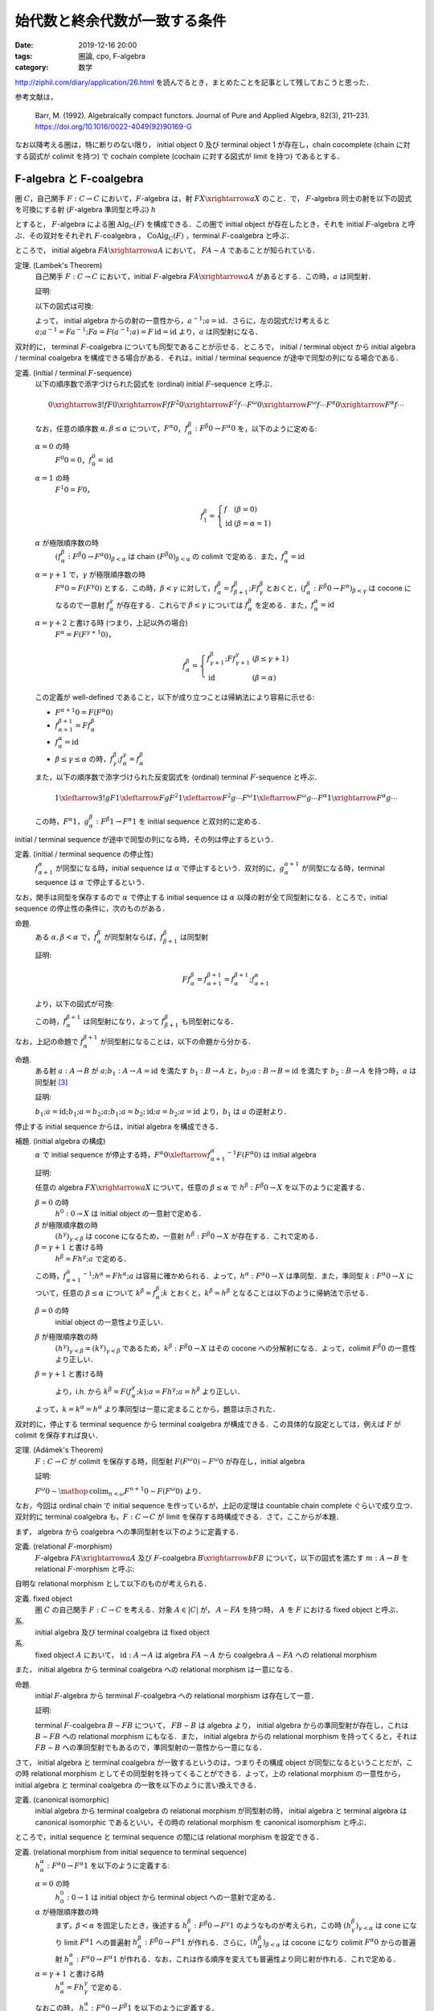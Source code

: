 始代数と終余代数が一致する条件
==============================

:date: 2019-12-16 20:00
:tags: 圏論, cpo, F-algebra
:category: 数学

http://ziphil.com/diary/application/26.html を読んでるとき，まとめたことを記事として残しておこうと思った．

参考文献は，

  Barr, M. (1992). Algebraically compact functors. Journal of Pure and Applied Algebra, 82(3), 211–231. https://doi.org/10.1016/0022-4049(92)90169-G

なお以降考える圏は，特に断りのない限り， initial object 0 及び terminal object 1 が存在し，chain cocomplete (chain に対する図式が colimit を持つ) で cochain complete (cochain に対する図式が limit を持つ) であるとする．

F-algebra と F-coalgebra
------------------------

圏 :math:`C`，自己関手 :math:`F: C \to C` において，:math:`F`-algebra は，射 :math:`F X \xrightarrow{a} X` のこと．で， :math:`F`-algebra 同士の射を以下の図式を可換にする射 (:math:`F`-algebra 準同型と呼ぶ) :math:`h`

.. image:: {attach}algebraic-compact-functor/f-algebra-homomorphism.png
  :alt: :math:`F X_1 \xrightarrow{a_1} X_1`，:math:`F X_2 \xrightarrow{a_2} X_2` に対して，:math:`f \circ a_1 = a_2 \circ F f` を満たす :math:`X_1 \xrightarrow{h} X_2`
  :align: center

とすると， :math:`F`-algebra による圏 :math:`\mathrm{Alg}_C(F)` を構成できる．この圏で initial object が存在したとき，それを initial :math:`F`-algebra と呼ぶ．その双対をそれぞれ :math:`F`-coalgebra ， :math:`\mathrm{CoAlg}_C(F)` ，terminal :math:`F`-coalgebra と呼ぶ．

ところで， initial algebra :math:`F A \xrightarrow{a} A` において， :math:`F A \sim A` であることが知られている．

定理. (Lambek's Theorem)
  自己関手 :math:`F: C \to C` において，initial :math:`F`-algebra :math:`F A \xrightarrow{a} A` があるとする．この時，:math:`a` は同型射．

  証明:

  以下の図式は可換:

  .. image:: {attach}algebraic-compact-functor/initial-f-algebra-iso.png
    :alt: initial algebra に :math:`F` を適用したものを介した， initial algebra から initial algebra への合成射
    :align: center

  よって， initial algebra からの射の一意性から，:math:`a^{-1}; a = \mathrm{id}`．さらに，左の図式だけ考えると :math:`a; a^{-1} = F a^{-1}; F a = F (a^{-1}; a) = F\, \mathrm{id} = \mathrm{id}` より，:math:`a` は同型射になる．

双対的に， terminal :math:`F`-coalgebra についても同型であることが示せる．ところで， initial / terminal object から initial algebra / terminal coalgebra を構成できる場合がある．それは，initial / terminal sequence が途中で同型の列になる場合である．

定義. (initial / terminal :math:`F`-sequence)
  以下の順序数で添字づけられた図式を (ordinal) initial :math:`F`-sequence と呼ぶ．

  .. math::

    0 \xrightarrow{\exists ! f} F 0 \xrightarrow{F f} F^2 0 \xrightarrow{F^2 f} \cdots F^\omega 0 \xrightarrow{F^\omega f} \cdots F^\alpha 0 \xrightarrow{F^\alpha f} \cdots

  なお，任意の順序数 :math:`\alpha, \beta \leq \alpha` について，:math:`F^\alpha 0`，:math:`f^\beta_\alpha: F^\beta 0 \to F^\alpha 0` を，以下のように定める:

  :math:`\alpha = 0` の時
    :math:`F^0 0 = 0`，:math:`f^0_0 = \mathrm{id}`

  :math:`\alpha = 1` の時
    :math:`F^1 0 = F 0`，

    .. math::

      f^\beta_1 = \left\{\begin{array}{ll}
        f &(\beta = 0) \\
        \mathrm{id} &(\beta = \alpha = 1)
      \end{array}\right.

  :math:`\alpha` が極限順序数の時
    :math:`(f^\beta_\alpha: F^\beta 0 \to F^\alpha 0)_{\beta < \alpha}` は chain :math:`(F^\beta 0)_{\beta < \alpha}` の colimit で定める．また，:math:`f^\alpha_\alpha = \mathrm{id}`

  :math:`\alpha = \gamma + 1` で，:math:`\gamma` が極限順序数の時
    :math:`F^\alpha 0 = F (F^\gamma 0)` とする．この時，:math:`\beta < \gamma` に対して，:math:`f^\beta_\alpha = f^\beta_{\beta + 1}; F f^\beta_\gamma` とおくと，:math:`(f^\beta_\alpha: F^\beta 0 \to F^\alpha)_{\beta < \gamma}` は cocone になるので一意射 :math:`f^\gamma_\alpha` が存在する．これらで :math:`\beta \leq \gamma` については :math:`f^\beta_\alpha` を定める．また，:math:`f^\alpha_\alpha = \mathrm{id}`

  :math:`\alpha = \gamma + 2` と書ける時 (つまり，上記以外の場合)
    :math:`F^\alpha = F (F^{\gamma + 1} 0)`，

    .. math::

      f^\beta_\alpha = \left\{\begin{array}{ll}
        f^\beta_{\gamma + 1}; F f^\gamma_{\gamma + 1} &(\beta \leq \gamma + 1) \\
        \mathrm{id} &(\beta = \alpha)
      \end{array}\right.

  この定義が well-defined であること，以下が成り立つことは帰納法により容易に示せる:

  * :math:`F^{\alpha + 1} 0 = F (F^\alpha 0)`
  * :math:`f^{\beta + 1}_{\alpha + 1} = F f^\beta_\alpha`
  * :math:`f^\alpha_\alpha = \mathrm{id}`
  * :math:`\beta \leq \gamma \leq \alpha` の時，:math:`f^\beta_\gamma; f^\gamma_\alpha = f^\beta_\alpha`

  また，以下の順序数で添字づけられた反変図式を (ordinal) terminal :math:`F`-sequence と呼ぶ．

  .. math::

    1 \xleftarrow{\exists ! g} F 1 \xleftarrow{F g} F^2 1 \xleftarrow{F^2 g} \cdots F^\omega 1 \xleftarrow{F^\omega g} \cdots F^\alpha 1 \xrightarrow{F^\alpha g} \cdots

  この時，:math:`F^\alpha 1`，:math:`g^\beta_\alpha: F^\beta 1 \to F^\alpha 1` を initial sequence と双対的に定める．

initial / terminal sequence が途中で同型の列になる時，その列は停止するという．

定義. (initial / terminal sequence の停止性)
  :math:`f^\alpha_{\alpha + 1}` が同型になる時，initial sequence は :math:`\alpha` で停止するという．双対的に，:math:`g^{\alpha + 1}_\alpha` が同型になる時，terminal sequence は :math:`\alpha` で停止するという．

なお，関手は同型を保存するので :math:`\alpha` で停止する initial sequence は :math:`\alpha` 以降の射が全て同型射になる．ところで，initial sequence の停止性の条件に，次のものがある．

命題.
  ある :math:`\alpha, \beta < \alpha` で，:math:`f^\beta_\alpha` が同型射ならば，:math:`f^\beta_{\beta + 1}` は同型射

  証明:

  .. math::

    F f^\beta_\alpha = f^{\beta + 1}_{\alpha + 1} = f^{\beta + 1}_\alpha; f^\alpha_{\alpha + 1}

  より，以下の図式が可換:

  .. image:: {attach}algebraic-compact-functor/initial-sequence-terminates.png
    :alt: :math:`F f^\beta_\alpha = f^{\beta + 1}_\alpha; f^\alpha_{\alpha + 1}`，:math:`f^\beta_\alpha = f^\beta_{\beta + 1}; f^{\beta + 1}_\alpha` への同型射の分解
    :align: center

  この時，:math:`f^{\beta + 1}_\alpha` は同型射になり，よって :math:`f^\beta_{\beta + 1}` も同型射になる．

なお，上記の命題で :math:`f^{\beta + 1}_\alpha` が同型射になることは，以下の命題から分かる．

命題.
  ある射 :math:`a: A \to B` が :math:`a; b_1: A \to A = \mathrm{id}` を満たす :math:`b_1: B \to A` と，:math:`b_2; a: B \to B = \mathrm{id}` を満たす :math:`b_2: B \to A` を持つ時，:math:`a` は同型射 [#notice-split-mono-and-split-epi]_

  証明:

  :math:`b_1; a = \mathrm{id}; b_1; a = b_2; a; b_1; a = b_2; \mathrm{id}; a = b_2; a = \mathrm{id}` より，:math:`b_1` は :math:`a` の逆射より．

停止する initial sequence からは，initial algebra を構成できる．

補題. (initial algebra の構成)
  :math:`\alpha` で initial sequence が停止する時，:math:`F^\alpha 0 \xleftarrow{{f^\alpha_{\alpha + 1}}^{-1}} F (F^\alpha 0)` は initial algebra

  証明:

  任意の algebra :math:`F X \xrightarrow{a} X` について，任意の :math:`\beta \leq \alpha` で :math:`h^\beta: F^\beta 0 \to X` を以下のように定義する．

  :math:`\beta = 0` の時
    :math:`h^0: 0 \to X` は initial object の一意射で定める．

  :math:`\beta` が極限順序数の時
    :math:`(h^\gamma)_{\gamma < \beta}` は cocone になるため，一意射 :math:`h^\beta: F^\beta 0 \to X` が存在する．これで定める．

  :math:`\beta = \gamma + 1` と書ける時
    :math:`h^\beta = F h^\gamma; a` で定める．

  この時，:math:`{f^\alpha_{\alpha + 1}}^{-1}; h^\alpha = F h^\alpha; a` は容易に確かめられる．よって，:math:`h^\alpha: F^\alpha 0 \to X` は準同型．また，準同型 :math:`k: F^\alpha 0 \to X` について，任意の :math:`\beta \leq \alpha` について :math:`k^\beta = f^\beta_\alpha; k` とおくと，:math:`k^\beta = h^\beta` となることは以下のように帰納法で示せる．

  :math:`\beta = 0` の時
    initial object の一意性より正しい．

  :math:`\beta` が極限順序数の時
    :math:`(h^\gamma)_{\gamma < \beta} = (k^\gamma)_{\gamma < \beta}` であるため，:math:`k^\beta: F^\beta 0 \to X` はその cocone への分解射になる．よって，colimit :math:`F^\beta 0` の一意性より正しい．

  :math:`\beta = \gamma + 1` と書ける時
    .. image:: {attach}algebraic-compact-functor/initial-algebra-from-initial-sequence.png
      :alt: :math:`k^\beta = f^{\gamma + 1}_\alpha; k = F f^\gamma_\alpha; F k; a`
      :align: center

    より，i.h. から :math:`k^\beta = F (f^\gamma_\alpha; k); a = F h^\gamma; a = h^\beta` より正しい．

  よって，:math:`k = k^\alpha = h^\alpha` より準同型は一意に定まることから，題意は示された．

双対的に，停止する terminal sequence から terminal coalgebra が構成できる．この具体的な設定としては，例えば :math:`F` が colimit を保存すれば良い．

定理. (Adámek's Theorem)
  :math:`F: C \to C` が colimit を保存する時，同型射 :math:`F (F^\omega 0) \sim F^\omega 0` が存在し，initial algebra

  証明:

  :math:`F^\omega 0 \sim \mathop{\mathrm{colim}}_{n < \omega} F^{n + 1} 0 \sim F (F^\omega 0)` より．

なお，今回は ordinal chain で initial sequence を作っているが，上記の定理は countable chain complete ぐらいで成り立つ．双対的に terminal coalgebra も，:math:`F: C \to C` が limit を保存する時構成できる．さて，ここからが本題．

まず， algebra から coalgebra への準同型射を以下のように定義する．

定義. (relational :math:`F`-morphism)
  :math:`F`-algebra :math:`F A \xrightarrow{a} A` 及び :math:`F`-coalgebra :math:`B \xrightarrow{b} F B` について，以下の図式を満たす :math:`m: A \to B` を relational :math:`F`-morphism と呼ぶ:

  .. image:: {attach}algebraic-compact-functor/relational-f-morphism.png
    :alt: :math:`a; m; b = F m`
    :align: center

自明な relational morphism として以下のものが考えられる．

定義. fixed object
  圏 :math:`C` の自己関手 :math:`F: C \to C` を考える．対象 :math:`A \in |C|` が， :math:`A \sim F A` を持つ時， :math:`A` を :math:`F` における fixed object と呼ぶ．

系.
  initial algebra 及び terminal coalgebra は fixed object

系.
  fixed object :math:`A` において， :math:`\mathrm{id}: A \to A` は algebra :math:`F A \sim A` から coalgebra :math:`A \sim F A` への relational morphism

また， initial algebra から terminal coalgebra への relational morphism は一意になる．

命題.
  initial :math:`F`-algebra から terminal :math:`F`-coalgebra への relational morphism は存在して一意．

  証明:

  terminal :math:`F`-coalgebra :math:`B \sim F B` について， :math:`F B \sim B` は algebra より， initial algebra からの準同型射が存在し，これは :math:`B \sim F B` への relational morphism にもなる．また， initial algebra からの relational morphism を持ってくると，それは :math:`F B \sim B` への準同型射でもあるので，準同型射の一意性から一意になる．

さて， initial algebra と terminal coalgebra が一致するというのは，つまりその構成 object が同型になるということだが，この時 relational morphism としてその同型射を持ってくることができる．よって，上の relational morphism の一意性から， initial algebra と terminal coalgebra の一致を以下のように言い換えできる．

定義. (canonical isomorphic)
  initial algebra から terminal coalgebra の relational morphism が同型射の時， initial algebra と terminal algebra は canonical isomorphic であるといい，その時の relational morphism を canonical isomorphism と呼ぶ．

ところで，initial sequence と terminal sequence の間には relational morphism を設定できる．

定義. (relational morphism from initial sequence to terminal sequence)
  :math:`h^\alpha_\alpha: F^\alpha 0 \to F^\alpha 1` を以下のように定義する:

  :math:`\alpha = 0` の時
    :math:`h^0_0: 0 \to 1` は initial object から terminal object への一意射で定める．

  :math:`\alpha` が極限順序数の時
    まず，:math:`\beta < \alpha` を固定したとき，後述する :math:`h^\beta_\gamma: F^\beta 0 \to F^\gamma 1` のようなものが考えられ，この時 :math:`(h^\beta_\gamma)_{\gamma < \alpha}` は cone になり limit :math:`F^\alpha 1` への普遍射 :math:`h^\beta_\alpha: F^\beta 0 \to F^\alpha 1` が作れる．さらに，:math:`(h^\beta_\alpha)_{\beta < \alpha}` は cocone になり colimit :math:`F^\alpha 0` からの普遍射 :math:`h^\alpha_\alpha: F^\alpha 0 \to F^\alpha 1` が作れる．なお，これは作る順序を変えても普遍性より同じ射が作れる．これで定める．

  :math:`\alpha = \gamma + 1` と書ける時
    :math:`h^\alpha_\alpha = F h^\gamma_\gamma` で定める．

  なおこの時， :math:`h^\alpha_\beta: F^\alpha 0 \to F^\beta 1` を以下のように定義する．

  .. math::

    h^\alpha_\beta = \left\{\begin{array}{ll}
      f^\alpha_\beta; h^\beta_\beta &(\alpha < \beta) \\
      h^\alpha_\alpha &(\alpha = \beta) \\
      h^\alpha_\alpha; g^\alpha_\beta &(\alpha > \beta)
    \end{array}\right.

ところで，全ての relational morphism は，initial sequence から terminal sequence への relational morphism に分解できる．

命題.
  algebra :math:`F A \xrightarrow{a} A`，coalgebra :math:`B \xrightarrow{b} F B` について，relational morphism :math:`m: A \to B` が存在する時，initial algebra の構成の補題と同様の作り方で :math:`h^\alpha: F^\alpha 0 \to A` を作成し，双対的に :math:`h_\alpha: B \to F^\alpha 1` を作成した時，:math:`h^\alpha_\alpha = h^\alpha; m; h_\alpha`

  証明:

  :math:`\alpha` に関する帰納法で示す．

  :math:`\alpha = 0` の時
    initial object の一意性から正しい．

  :math:`\alpha` が極限順序数の時
    :math:`h^\alpha_\alpha` の定義と limit，colimit の一意性，i.h. から正しい．

  :math:`\alpha = \gamma + 1` と書ける時
    以下が可換になるので，i.h. から :math:`h^\alpha_\alpha = F h^\gamma_\gamma = F h^\gamma; F m; F h_\gamma = h^\alpha; m; h_\alpha` より正しい．

    .. image:: {attach}algebraic-compact-functor/ordinal-cond-for-relational-from-ini-to-ter.png
      :alt: :math:`h^\gamma; m; h_\gamma = f^\gamma_{\gamma + 1}; F h^\gamma; F m; F h_\gamma; g^{\gamma + 1}_\gamma`
      :align: center

ここまでが準備．

Algebraically Compact
---------------------

initial algebra と terminal coalgebra が一致するような functor を， algebraically compact と呼ぶ．

定義. (algebraically compact functor)
  圏 :math:`C` に対して，自己関手 :math:`F: C \to C` が initial :math:`F`-algebra と terminal :math:`F`-algebra を持ち，canonical isomorphic になる時，:math:`F` は algebraically compact だと呼ぶ．また，:math:`F` が fixed object を持つならば algebraically compact である時，条件付き algebraically compact であると呼ぶ．

ところで， initial algebra や terminal coalgebra は fixed object なので， fixed object がないというのはつまり，関手が initial algebra や terminal coalgebra をそもそも作れる構造を持っていないということになる．つまり，条件付き algebraically compact とは，関手がそもそも initial algebra や terminal coalgebra を持てる構造にある前提で，その一致性があるというものになる．前の系を思い出すと， fixed object があれば relational morphism は作れるので，後重要なのは initial sequence の colimit と terminal sequence の limit が一致するかということになる．なお，自明だが algebraically compact なら条件付き algebraically compact である．

ついでに， category に対してのざっくりとした algebraically compact 性も定められている．

定義. (algebraically compact category)
  圏 :math:`C` に対して，任意の自己関手 :math:`F: C \to C` が algebraically compact である時， :math:`C` を algebraically compact と呼ぶ．また，任意の fixed object を持つ :math:`F: C \to C` が algebraically compact である時， :math:`C` を条件付き algebraically compact であると呼ぶ．

定義. (algebraically complete category)
  圏 :math:`C` に対して，任意の自己関手 :math:`F: C \to C` が initial :math:`F`-algebra を持つ時， :math:`C` を algebraically complete と呼ぶ．

algebraically complete というのは Fleyd が導入した言葉 [#fleyd-1991]_ ．なお，algebraically compact category は algebraically complete category．さて，具体的にどういう条件下だと algebraically compact になるんだろうか？ 1つの条件としては，以下のものがある．

定理. (algebraically compact の十分条件)
  :math:`F: C \to C` について，以下を満たす時 :math:`F` は algebraically compact

  * ある :math:`\alpha_0` が存在して，任意の :math:`\alpha > \alpha_0` で :math:`h^\alpha_\alpha: F^\alpha 0 \to F^\alpha 1` が同型射
  * ある algebra :math:`F A \xrightarrow{a} A` 及び coalgebra :math:`B \xrightarrow{b} F B` の間の relational morphism :math:`A \xrightarrow{m} B` が存在する

  証明:

  この時，任意の :math:`\alpha > \alpha_0` で :math:`h^\alpha; m; h_\alpha = h^\alpha_\alpha` が同型射になる．

ところで，ここから条件付き algebraically compact の条件が以下のようになることも分かる．

系. (条件付き algebraically compact の十分条件)
  :math:`F: C \to C` について， :math:`h^\infty_\infty: F^\infty 0 \to F^\infty 1` が同型射である時， :math:`F` は条件付き algebraically compact

  証明:

  fixed object の relational morphism が取れるため．

つまり，ある functor が fixed object を持つ，つまり initial algebra や terminal coalgebra を持てる構造になっていた時， initial sequence から terminal sequence の対応が同型射に落とし込める状況であればいいということになる．

具体例
------

では， initial algebra から terminal coalgebra への対応が同型になる状況は具体的にどういう状況なのかを見ていく．

補題.
  CPO enriched な圏 :math:`C` ，自己関手 :math:`C` (CPO enriched とは限らない) において，以下を満たす :math:`(F^n 1 \xrightarrow{l^n_{n + 1}} F^{n + 1} 0)_{n \in \mathbb{N}}` が存在するとする:

  .. image:: {attach}algebraic-compact-functor/morphism-from-terminal-to-initial-seq.png
    :alt: :math:`l^n_{n + 1}: F^n 1 \to F^{n + 1} 0`
    :align: center

  * 任意の :math:`n \in \mathbb{N}` で， :math:`h^n_n; l^n_{n + 1} = f^n_{n + 1}`
  * 任意の :math:`n \in \mathbb{N}` で， :math:`g^{n + 1}_n; l^n_{n + 1}; h^{n + 1}_{n + 1} \sqsubseteq \mathrm{id}`
  * 任意の :math:`n \in \mathbb{N}` で， :math:`l^n_{n + 1}; h^{n + 1}_{n + 1}; g^{n + 1}_n = \mathrm{id}`

  この時， :math:`F^\infty 0 \sim F^\infty 1`

  証明:

  :math:`F^\infty 0` が terminal sequence の limit であることを示せば， limit の一意性から言える．さて， cone :math:`(\alpha_n: X \to F^n 1)_n` を取ってきたとき，この cone から :math:`(h^\infty_\infty; g^\infty_n: F^\infty 0 \to F^n 1)_n` への普遍射が :math:`\alpha_\infty = \bigsqcup_m \alpha_m; l^m_{m + 1}; f^{m + 1}_\infty` であることを示す．

  さて，まず任意の :math:`n \in \mathbb{N}` に対して :math:`\alpha_\infty = \bigsqcup_{m > n} \alpha_m; l^m_{m + 1}; f^{m + 1}_\infty` ，つまり :math:`(\alpha_m; l^m_{m + 1}; f^{m + 1}_\infty)_m` が単調増加であることを示す．

  .. math::

    \begin{array}{ll}
      \alpha_m; l^m_{m + 1}; f^{m + 1}_\infty
      &= \alpha_{m + 1}; g^{m + 1}_m; l^m_{m + 1}; f^{m + 1}_{m + 2}; f^{m + 2}_\infty \\
      &= \alpha_{m + 1}; g^{m + 1}_m; l^m_{m + 1}; h^{m + 1}_{m + 1}; l^{m + 1}_{m + 2}; f^{m + 2}_\infty \\
      &\sqsubseteq \alpha_{m + 1}; \mathrm{id} ;l^{m + 1}_{m + 2}; f^{m + 2}_\infty \\
      &= \alpha_{m + 1}; l^{m + 1}_{m + 2}; f^{m + 2}_\infty
    \end{array}

  ここから可換性を以下のように示せる:

  .. math::

    \begin{array}{ll}
      \alpha_\infty; h^\infty_\infty; g^\infty_n
      &= (\bigsqcup_m \alpha_m; l^m_{m + 1}; f^{m + 1}_\infty); h^\infty_\infty; g^\infty_n \\
      &= \bigsqcup_{m > n} \alpha_m; l^m_{m + 1}; f^{m + 1}_\infty; h^\infty_\infty; g^\infty_n \\
      &= \bigsqcup_{m > n} \alpha_m; l^m_{m + 1}; h^{m + 1}_\infty; g^\infty_n \\
      &= \bigsqcup_{m > n} \alpha_m; l^m_{m + 1}; h^{m + 1}_{m + 1}; g^{m + 1}_n \\
      &= \bigsqcup_{m > n} \alpha_m; l^m_{m + 1}; h^{m + 1}_{m + 1}; g^{m + 1}_m; g^m_n \\
      &= \bigsqcup_{m > n} \alpha_m; \mathrm{id}; g^m_n \\
      &= \bigsqcup_{m > n} \alpha_n \\
      &= \alpha_n
    \end{array}

  さて，分解射 :math:`\alpha'_\infty: X \to F^\infty 0` を持ってきた時，

  .. math::

    \begin{array}{ll}
      \alpha_\infty
      &= \bigsqcup_m \alpha_m; l^m_{m + 1}; f^{m + 1}_\infty \\
      &= \bigsqcup_m \alpha'_\infty; h^\infty_\infty; g^\infty_m; l^m_{m + 1}; f^{m + 1}_\infty \\
      &= \bigsqcup_m \alpha'_\infty; h^\infty_\infty; g^\infty_m; l^m_{m + 1}; f^{m + 1}_\infty \\
      &= \alpha'_\infty; (\bigsqcup_m h^\infty_\infty; g^\infty_m; l^m_{m + 1}; f^{m + 1}_\infty)
    \end{array}

  となる．ここで，

  .. math::

    \begin{array}{ll}
      f^n_\infty; (\bigsqcup_m h^\infty_\infty; g^\infty_m; l^m_{m + 1}; f^{m + 1}_\infty)
      &= \bigsqcup_{m > n} f^n_m; h^m_m; l^m_{m + 1}; f^{m + 1}_\infty \\
      &= \bigsqcup_{m > n} f^n_m; f^m_{m + 1}; f^{m + 1}_\infty \\
      &= \bigsqcup_{m > n} f^n_\infty \\
      &= f^n_\infty
    \end{array}

  より， colimit の普遍射の一意性から :math:`\bigsqcup_m h^\infty_\infty; g^\infty_m; l^m_{m + 1}; f^{m + 1}_\infty = \mathrm{id}` ．よって， :math:`\alpha'_\infty = \alpha_\infty` より普遍射の一意性が示せる．

命題.
  CPO enriched な圏 :math:`C` ， order enriched な関手 :math:`F: C \to C` について， :math:`T 1 \xrightarrow{g^1_0} 1 \xrightarrow{l} F 0 \xrightarrow{h^1_1} F 1 \sqsubseteq \mathrm{id}` を満たす :math:`l: 1 \to F 0` が与えられた時， :math:`F^\infty 0 \sim F^\infty 1`

  証明:

  :math:`l^n_{n + 1} = F^n l` とした時，それが上の補題の条件を満たすことを，数学的帰納法で確認する．

  * :math:`n = 0` の時，一意性より :math:`f^0_{n + 1} = \bot` ， :math:`\mathrm{id}: 1 \to 1 = \bot` より成り立つ．
  * :math:`n = m` の時成り立つと仮定すると， :math:`n = m + 1` の時，

    * :math:`h^n_n; l^n_{n + 1} = F h^m_m; F l^m_{m + 1} = F (h^m_m; l^m_{m + 1}) = F f^m_{m + 1} = f^n_{n + 1}`
    * :math:`g^{n + 1}_n; l^n_{n + 1}; h^{n + 1}_{n + 1} = F (g^{m + 1}_m; l^m_{m + 1}; h^{m + 1}_{m + 1}) \sqsubseteq F\, \mathrm{id} = \mathrm{id}`
    * :math:`l^n_{n + 1}; h^{n + 1}_{n + 1}; g^{n + 1}_n = F (l^m_{m + 1}; h^{m + 1}_{m + 1}; g^{m + 1}_m) = F\, \mathrm{id} = \mathrm{id}`

    より成り立つ．

定理.
  CPO enriched な圏 :math:`C` ， order enriched な関手 :math:`F: C \to C` について， :math:`T 1 \xrightarrow{g^1_0} 1 \xrightarrow{l} F 0 \xrightarrow{h^1_1} F 1 \sqsubseteq \mathrm{id}` を満たす :math:`l: 1 \to F 0` が与えられる時， :math:`F` は条件付き algebraically compact ．

  証明:

  上の命題から :math:`F^\infty 0 \sim F^\infty 1` より．

つまり， CPO enriched な状況で， terminal sequence から initial sequence への対応を， :math:`\mathrm{id}` すれすれにいい感じに作れれば良いという感じ．ところで，この対応は pointed CPO の場合 bottom を持ってくることで作れる．

定理.
  pointed CPO enriched な圏 :math:`C` ， order enriched な関手 :math:`F: C \to C` について， :math:`F` は条件付き algebraically compact ．

  証明:

  :math:`l: 1 \to F 0 = \bot` で持ってきた時， :math:`T 1 \xrightarrow{g^1_0} 1 \xrightarrow{l} F 0 \xrightarrow{h^1_1} F 1 = \bot \sqsubseteq \mathrm{id}` より．

さて，今圏は initial / terminal object を持ち， chain cocomplete / cochain complete としているが，空でない pointed CPO enriched な圏においては， chain cocomplete であれば null object (initial でも terminal でもある object) の存在を示せる．

命題.
  空でない pointed CPO enriched な圏 :math:`C` において， chain cocomplete なら null object が存在する．

  証明:

  空でないため圏から object :math:`A \in |C|` を適当に一つ持ってこれる．この時，以下の chain が作れる:

  .. math::

    A \xrightarrow{\bot} A \xrightarrow{\bot} \cdots

  この colimit :math:`A_\infty` を考える．この構成射は :math:`A \xrightarrow{u} A_\infty = A \xrightarrow{\bot} A \xrightarrow{u'} A_\infty = A \xrightarrow{\bot} A_\infty` より， :math:`\bot: A \to A_\infty` になる．任意の :math:`X \in |C|` について， :math:`A \xrightarrow{\bot} X` は cocone になる．この時， colimit からの普遍射 :math:`\alpha: A_\infty \to X` が存在する．また， :math:`\alpha': A_\infty \to X` が存在した時， :math:`A \xrightarrow{\bot} A_\infty \xrightarrow{\alpha'} X = A \xrightarrow{\bot} X` より分解射になる．この時， colimit の普遍性より :math:`\alpha = \alpha'` である．よって， :math:`A_\infty` は initial object になる．

  また， :math:`X \xrightarrow{\beta} A_\infty` があった時， :math:`X \xrightarrow{\beta} A_\infty = X \xrightarrow{\beta} A_\infty \xrightarrow{\mathrm{id} = \bot} A_\infty = X \xrightarrow{\bot} A_\infty` より，任意の :math:`X \in |C|` について :math:`\beta: X \to A_\infty` も一意に存在する．よって， :math:`A_\infty` は terminal object にもなる．

よって，空でない pointed CPO enriched な圏であれば， chain cocomplete を仮定するだけで良い．ところで，ここまでは条件付き algebraically compact ，つまり fixed object を持つ関手のみを対象にしてきたが，関手が CPO enriched ，つまり sup も保存するならば algebraically compact であることが言える．

定理.
  pointed CPO enriched な圏 :math:`C` ， CPO enriched な関手 :math:`F: C \to C` について， :math:`F` は algebraically compact ．

  証明:

  :math:`l: 1 \to F 0 = \bot` で持ってきた時， :math:`F^\infty 0 \sim F^\infty 1` より，後は :math:`F (F^\infty 0) \sim F^\infty 0` を示せばよい．で， :math:`F (F^\infty 0)` が initial sequence の colimit であることを示せば， colimit の一意性から :math:`F (F^\infty 0) \sim F^\infty 0` が言える．なので， colimit であることを示す．

  構成射を

  .. math::

    f'^n_\infty = \begin{array}{ll}
      0 \xrightarrow{!} F (F^\infty 0) &(n = 0) \\
      F f^m_\infty &(n = m + 1)
    \end{array}

  で作る． cocone :math:`(\alpha_n: F^n 0 \to X)_n` に対して， :math:`\alpha_\infty = \bigsqcup_m F h^\infty_\infty; F g^\infty_m; l^{m + 1}_{m + 2}; \alpha_{m + 2}` が普遍射になることを示す．

  :math:`n = 0` の時， initial object の普遍性より :math:`f'^0_\infty; \alpha_\infty = \alpha_0` になることは良い． :math:`n > 0` の時，

  .. math::

    \begin{array}{ll}
      f'^n_\infty; \alpha_\infty
      &= F f^{n - 1}_\infty; (\bigsqcup_m F h^\infty_\infty; F g^\infty_m; l^{m + 1}_{m + 2}; \alpha_{m + 2}) \\
      &= \bigsqcup_m F f^{n - 1}_\infty; F h^\infty_\infty; F g^\infty_m; l^{m + 1}_{m + 2}; \alpha_{m + 2} \\
      &= \bigsqcup_{m > n} F f^{n - 1}_m; F h^m_m; F l^m_{m + 1}; \alpha_{m + 2} \\
      &= \bigsqcup_{m > n} F (f^{n - 1}_m; h^m_m; l^m_{m + 1}); \alpha_{m + 2} \\
      &= \bigsqcup_{m > n} F f^{n - 1}_{m + 1}; \alpha_{m + 2} \\
      &= \bigsqcup_{m > n} f^n_{m + 2}; \alpha_{m + 2} \\
      &= \bigsqcup_{m > n} \alpha_n \\
      &= \alpha_n
    \end{array}

  より，可換になることが示せる．また，分解射 :math:`\alpha'_\infty: F^\infty 0 \to X` について，

  .. math::

    \begin{array}{lll}
      \alpha_\infty
      &= \bigsqcup_m F h^\infty_\infty; F g^\infty_m; l^{m + 1}_{m + 2}; \alpha_{m + 2} \\
      &= \bigsqcup_m F h^\infty_\infty; F g^\infty_m; l^{m + 1}_{m + 2}; f'^{m + 2}_\infty; \alpha'_\infty \\
      &= (\bigsqcup_m F h^\infty_\infty; F g^\infty_m; F l^m_{m + 1}; F f^{m + 1}_\infty); \alpha'_\infty \\
      &= \bigsqcup_m F (h^\infty_\infty; g^\infty_m; l^m_{m + 1}; f^{m + 1}_\infty); \alpha'_\infty \\
      &= F (\bigsqcup_m h^\infty_\infty; g^\infty_m; l^m_{m + 1}; f^{m + 1}_\infty); \alpha'_\infty \\
      &= F\,\mathrm{id}; \alpha'_\infty &(\because \text{colimit の普遍性より}) \\
      &= \alpha'_\infty
    \end{array}

  よって，分解射は一意になる．

なお，例えば pointed CPO による圏自体は， pointed CPO enriched であり， chain cocomplete なので今回の圏の条件を満たしている．よって，これ上の関手が fixed object を持って continuous function の順序を保存するか， continuous function space の sup を保存すれば， algebraically compact になる．

まとめ
------

とりあえず，関手が algebraically compact ，つまり initial algebra と terminal algebra が iso になるには，

* :math:`F^\infty 0 \sim F^\infty 1` であること
* なんらかの algebra と coalgebra の間に relational morphism が作れること

が重要で， relational morphism の方は fixed object があれば作れるので，重要なのは initial sequence の colimit と terminal sequence の limit が一致するかということになる．

さらに， pointed CPO enriched な場合は，関手が order を保存すれば :math:`\bot` からいい感じに :math:`F^\infty 0 \sim F^\infty 1` に繋げるような terminal sequence から initial sequence への射の列が作れる．なので， order を保存するぐらいで algebraically compact になる．

なるほどなという感じ (こなみ) ．

FIXME
  と気持ちよく終わりたかったが，大事な定理が示せねえ... 誰か助けてくれ．

.. [#fleyd-1991] https://link.springer.com/chapter/10.1007/BFb0084215
.. [#fixme-proof] この証明が出来ない．原論文の Theorem 1.7 がそれ．Barr 先生は， "Since an object has only a set of endomorphisms" と言ってるが，この文章が理解できなかった...
.. [#notice-split-mono-and-split-epi] なお，:math:`b_1` を持つことを :math:`a` は split monomorphism である，:math:`b_2` を持つことを :math:`a` は split epimorphism であるという．この命題はもう少し条件を弱め，:math:`a` が mono かつ split epi，または epi かつ split mono でも成立する．
